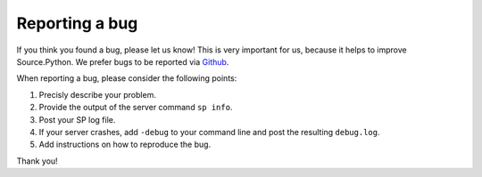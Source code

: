 Reporting a bug
===============

If you think you found a bug, please let us know! This is very important for
us, because it helps to improve Source.Python. We prefer bugs to be reported via
`Github <https://github.com/Source-Python-Dev-Team/Source.Python/issues>`_.

When reporting a bug, please consider the following points:

1. Precisly describe your problem.
2. Provide the output of the server command ``sp info``.
3. Post your SP log file.
4. If your server crashes, add ``-debug`` to your command line and post the resulting ``debug.log``.
5. Add instructions on how to reproduce the bug.

Thank you!
